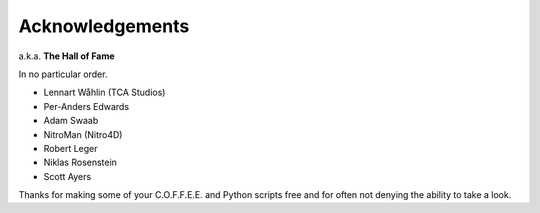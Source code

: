 Acknowledgements
----------------

a.k.a. **The Hall of Fame**

In no particular order.

*  Lennart Wåhlin (TCA Studios)  
*  Per-Anders Edwards  
*  Adam Swaab  
*  NitroMan (Nitro4D)  
*  Robert Leger  
*  Niklas Rosenstein  
*  Scott Ayers

Thanks for making some of your C.O.F.F.E.E. and Python scripts   
free and for often not denying the ability to take a look.
